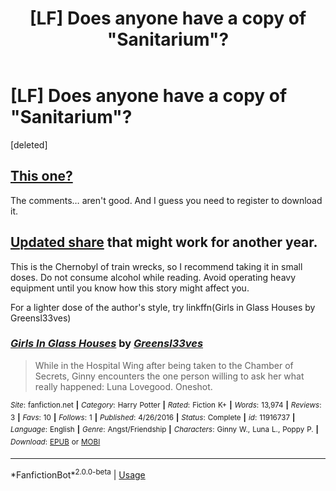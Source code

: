 #+TITLE: [LF] Does anyone have a copy of "Sanitarium"?

* [LF] Does anyone have a copy of "Sanitarium"?
:PROPERTIES:
:Score: 14
:DateUnix: 1564556348.0
:DateShort: 2019-Jul-31
:FlairText: Request
:END:
[deleted]


** [[https://forums.darklordpotter.net/threads/sanitarium-by-greensl33ves-m.5056/][This one?]]

The comments... aren't good. And I guess you need to register to download it.
:PROPERTIES:
:Author: hrmdurr
:Score: 4
:DateUnix: 1564578189.0
:DateShort: 2019-Jul-31
:END:


** [[https://www.dropbox.com/s/h9y80y9bhhmopi0/Sanitarium%20by%20Greensl33ves.rtf?dl=0][Updated share]] that might work for another year.

This is the Chernobyl of train wrecks, so I recommend taking it in small doses. Do not consume alcohol while reading. Avoid operating heavy equipment until you know how this story might affect you.

For a lighter dose of the author's style, try linkffn(Girls in Glass Houses by Greensl33ves)
:PROPERTIES:
:Author: wordhammer
:Score: 2
:DateUnix: 1564581230.0
:DateShort: 2019-Jul-31
:END:

*** [[https://www.fanfiction.net/s/11916737/1/][*/Girls In Glass Houses/*]] by [[https://www.fanfiction.net/u/1186008/Greensl33ves][/Greensl33ves/]]

#+begin_quote
  While in the Hospital Wing after being taken to the Chamber of Secrets, Ginny encounters the one person willing to ask her what really happened: Luna Lovegood. Oneshot.
#+end_quote

^{/Site/:} ^{fanfiction.net} ^{*|*} ^{/Category/:} ^{Harry} ^{Potter} ^{*|*} ^{/Rated/:} ^{Fiction} ^{K+} ^{*|*} ^{/Words/:} ^{13,974} ^{*|*} ^{/Reviews/:} ^{3} ^{*|*} ^{/Favs/:} ^{10} ^{*|*} ^{/Follows/:} ^{1} ^{*|*} ^{/Published/:} ^{4/26/2016} ^{*|*} ^{/Status/:} ^{Complete} ^{*|*} ^{/id/:} ^{11916737} ^{*|*} ^{/Language/:} ^{English} ^{*|*} ^{/Genre/:} ^{Angst/Friendship} ^{*|*} ^{/Characters/:} ^{Ginny} ^{W.,} ^{Luna} ^{L.,} ^{Poppy} ^{P.} ^{*|*} ^{/Download/:} ^{[[http://www.ff2ebook.com/old/ffn-bot/index.php?id=11916737&source=ff&filetype=epub][EPUB]]} ^{or} ^{[[http://www.ff2ebook.com/old/ffn-bot/index.php?id=11916737&source=ff&filetype=mobi][MOBI]]}

--------------

*FanfictionBot*^{2.0.0-beta} | [[https://github.com/tusing/reddit-ffn-bot/wiki/Usage][Usage]]
:PROPERTIES:
:Author: FanfictionBot
:Score: 1
:DateUnix: 1564581255.0
:DateShort: 2019-Jul-31
:END:
